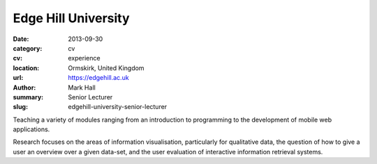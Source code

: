 Edge Hill University
####################

:date: 2013-09-30
:category: cv
:cv: experience
:location: Ormskirk, United Kingdom
:url: https://edgehill.ac.uk
:author: Mark Hall
:summary: Senior Lecturer
:slug: edgehill-university-senior-lecturer

Teaching a variety of modules ranging from an introduction to programming to the development of mobile web applications.

Research focuses on the areas of information visualisation, particularly for qualitative data, the question of how to give a user an overview over a given data-set, and the user evaluation of interactive information retrieval systems.
